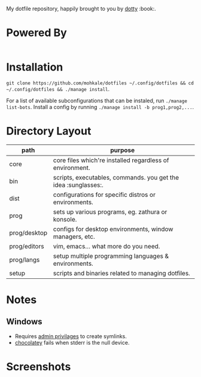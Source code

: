 #+STARTUP: showall
# #+TITLE: Dotfiles
#+OPTIONS: title:nil
#+HTML_HEAD: <link rel=icon href=https://mohkale.gitlab.io/favicon.ico type=image/x-icon>

# sets HTML export theme to readthedocs like theme.
#+HTML_HEAD: <link rel="stylesheet" type="text/css" href="https://fniessen.github.io/org-html-themes/styles/readtheorg/css/htmlize.css"/>
#+HTML_HEAD: <link rel="stylesheet" type="text/css" href="https://fniessen.github.io/org-html-themes/styles/readtheorg/css/readtheorg.css"/>
#+HTML_HEAD: <script src="https://ajax.googleapis.com/ajax/libs/jquery/2.1.3/jquery.min.js"></script>
#+HTML_HEAD: <script src="https://maxcdn.bootstrapcdn.com/bootstrap/3.3.4/js/bootstrap.min.js"></script>
#+HTML_HEAD: <script type="text/javascript" src="https://fniessen.github.io/org-html-themes/styles/lib/js/jquery.stickytableheaders.min.js"></script>
#+HTML_HEAD: <script type="text/javascript" src="https://fniessen.github.io/org-html-themes/styles/readtheorg/js/readtheorg.js"></script>

#+HTML: <div>
#+HTML:   <a href="https://github.com/mohkale/dotfiles"><img src="./.github/header.jpg" alt="header"/></a>
#+HTML: </div>
#+HTML: <div align="right" style="display: flex; justify-content: flex-end">
#+HTML:   <a style="margin-left: 4px;" href="https://www.msys2.org/"><img src="https://img.shields.io/badge/msys-2019.05.24-blue?logo=microsoft"/></a>
#+HTML:   <a style="margin-left: 4px;" href="https://www.archlinux.org/"><img src="https://img.shields.io/badge/Arch-BTW-blue?logo=arch%20linux"/></a>
#+HTML:   <a style="margin-left: 4px;" href="https://ubuntu.com/"><img src="https://img.shields.io/badge/Ubuntu-20.04-orange?logo=ubuntu"></a>
#+HTML: </div>
#+HTML: <p></p>

My dotfile repository, happily brought to you by [[https://github.com/mohkale/dotty][dotty]] :book:.

[[file:./.github/main.png]]

* Powered By
#+HTML: <div align="left" style="display: flex; justify-content: flex-start">
#+HTML:   <a style="margin-right: 4px;" href="prog/desktop/xorg"><img src="https://img.shields.io/badge/-Xorg-informational?style=for-the-badge&logo=X.Org&logoColor=white&color=EF7C2A"/></a>
#+HTML:   <a style="margin-right: 4px;" href="prog/desktop/plasma"><img src="https://img.shields.io/badge/-Plasma-informational?style=for-the-badge&logo=KDE&logoColor=white&color=4FB4D8"/></a>

#+HTML:   <a style="margin-right: 4px;" href="core/shells/zsh"><img src="https://img.shields.io/badge/-ZSH-informational?style=for-the-badge&logo=gnu-bash&logoColor=white&color=1C1D21"/></a>
#+HTML:   <a style="margin-right: 4px;" href="core/shells/pwsh"><img src="https://img.shields.io/badge/-PWSH-informational?style=for-the-badge&logo=PowerShell&logoColor=white&color=4FB4D8"/></a>
#+HTML:   <a style="margin-right: 4px;" href="core/shells/bash"><img src="https://img.shields.io/badge/-Bash-informational?style=for-the-badge&logo=gnu-bash&logoColor=white&color=EB3D54"/></a>
#+HTML:   <a style="margin-right: 4px;" href="prog/tmux"><img src="https://img.shields.io/badge/-tmux-informational?style=for-the-badge&logo=gnu-bash&logoColor=white&color=78BD65"/></a>
#+HTML:   <a style="margin-right: 4px;" href="prog/st"><img src="https://img.shields.io/badge/-st-informational?style=for-the-badge&logo=gnu-bash&logoColor=white&color=1C1D21"/></a>

#+HTML:   <a style="margin-right: 4px;" href="prog/editors/vim"><img src="https://img.shields.io/badge/-Vim-informational?style=for-the-badge&logo=vim&logoColor=white&color=78BD65"/></a>
#+HTML:   <a style="margin-right: 4px;" href="prog/editors/emacs"><img src="https://img.shields.io/badge/-Emacs-informational?style=for-the-badge&logo=GNU%20Emacs&logoColor=white&color=BA78AB"/></a>

#+HTML:   <a style="margin-right: 4px;" href="prog/games/gog"><img src="https://img.shields.io/badge/-GOG-informational?style=for-the-badge&logo=GOG.com&logoColor=white&color=BA78AB"/></a>
#+HTML:   <a style="margin-right: 4px;" href="prog/games/steam"><img src="https://img.shields.io/badge/-Steam-informational?style=for-the-badge&logo=Steam&logoColor=white&color=1C1D21"/></a>

#+HTML:   <a style="margin-right: 4px;" href="prog/langs/go"><img src="https://img.shields.io/badge/-Go-informational?style=for-the-badge&logo=go&logoColor=white&color=4FB4D8"/></a>
#+HTML:   <a style="margin-right: 4px;" href="prog/langs/python"><img src="https://img.shields.io/badge/-Python-informational?style=for-the-badge&logo=python&logoColor=white&color=EF7C2A"/></a>
#+HTML:   <a style="margin-right: 4px;" href="prog/langs/rust"><img src="https://img.shields.io/badge/-Rust-informational?style=for-the-badge&logo=rust&logoColor=white&color=EF7C2A"/></a>
#+HTML:   <a style="margin-right: 4px;" href="prog/langs/haskell"><img src="https://img.shields.io/badge/-Haskell-informational?style=for-the-badge&logo=Haskell&logoColor=white&color=BA78AB"/></a>
#+HTML:   <a style="margin-right: 4px;" href="prog/langs/node"><img src="https://img.shields.io/badge/-Node-informational?style=for-the-badge&logo=Node.js&logoColor=white&color=78BD65"/></a>
#+HTML:   <a style="margin-right: 4px;" href="prog/langs/ruby"><img src="https://img.shields.io/badge/-Ruby-informational?style=for-the-badge&logo=ruby&logoColor=white&color=EB3D54"/></a>

#+HTML:   <a style="margin-right: 4px;" href="prog/browsers/brave"><img src="https://img.shields.io/badge/-Brave-informational?style=for-the-badge&logo=Brave&logoColor=white&color=EF7C2A"/></a>
#+HTML:   <a style="margin-right: 4px;" href="prog/browsers/tor"><img src="https://img.shields.io/badge/-Tor-informational?style=for-the-badge&logo=Tor%20Browser&logoColor=white&color=BA78AB"/></a>
#+HTML:   <a style="margin-right: 4px;" href="prog/browsers/firefox"><img src="https://img.shields.io/badge/-Firefox-informational?style=for-the-badge&logo=Firefox%20Browser&logoColor=white&color=EF7C2A"/></a>

#+HTML:   <a style="margin-right: 4px;" href="prog/media/itunes"><img src="https://img.shields.io/badge/-iTunes-informational?style=for-the-badge&logo=iTunes&logoColor=white&color=BA78AB"/></a>
#+HTML:   <a style="margin-right: 4px;" href="prog/media/vlc"><img src="https://img.shields.io/badge/-VLC-informational?style=for-the-badge&logo=VLC%20media%20player&logoColor=white&color=EF7C2A"/></a>
#+HTML:   <a style="margin-right: 4px;" href="prog/rtorrent"><img src="https://img.shields.io/badge/-rtorrent-informational?style=for-the-badge&logo=Tor&logoColor=white&color=EB3D54"/></a>
#+HTML:   <a style="margin-right: 4px;" href="prog/transmission"><img src="https://img.shields.io/badge/-transmission-informational?style=for-the-badge&logo=Tor&logoColor=white&color=1C1D21"/></a>
#+HTML:   <a style="margin-right: 4px;" href="prog/sxiv"><img src="https://img.shields.io/badge/-sxiv-informational?style=for-the-badge&logo=Imgur&logoColor=white&color=45474F"/></a>
#+HTML:   <a style="margin-right: 4px;" href="prog/wsl"><img src="https://img.shields.io/badge/-WSL-informational?style=for-the-badge&logo=Linux&logoColor=white&color=78BD65"/></a>
#+HTML:   <a style="margin-right: 4px;" href="prog/dropbox"><img src="https://img.shields.io/badge/-Dropbox-informational?style=for-the-badge&logo=Dropbox&logoColor=white&color=4FB4D8"/></a>
#+HTML:   <a style="margin-right: 4px;" href="prog/gimp"><img src="https://img.shields.io/badge/-GIMP-informational?style=for-the-badge&logo=GIMP&logoColor=white&color=45474F"/></a>
#+HTML: </div>

* Installation
  =git clone https://github.com/mohkale/dotfiles ~/.config/dotfiles && cd ~/.config/dotfiles && ./manage install=.

  For a list of available subconfigurations that can be instaled, run =./manage list-bots=. Install
  a config by running =./manage install -b prog1,prog2,...=.

* Directory Layout
  | path         | purpose                                                  |
  |--------------+----------------------------------------------------------|
  | core         | core files which're installed regardless of environment. |
  | bin          | scripts, executables, commands. you get the idea :sunglasses:.     |
  | dist         | configurations for specific distros or environments.     |
  | prog         | sets up various programs, eg. zathura or konsole.        |
  | prog/desktop | configs for desktop environments, window managers, etc.  |
  | prog/editors | vim, emacs... what more do you need.                     |
  | prog/langs   | setup multiple programming languages & environments.     |
  | setup        | scripts and binaries related to managing dotfiles.       |

* Notes
** Windows
  - Requires [[https://security.stackexchange.com/questions/10194/why-do-you-have-to-be-an-admin-to-create-a-symlink-in-windows#:~:text=By%20default%2C%20only%20administrators%20can,%5CUser%20Rights%20Assignment%5C%20granted.][admin privilages]] to create symlinks.
  - [[https://chocolatey.org/][chocolatey]] fails when stderr is the null device.

* Screenshots
  [[file:.github/gotop.png]]

  [[file:.github/lf.png]]

  [[file:.github/emacs.png]]
